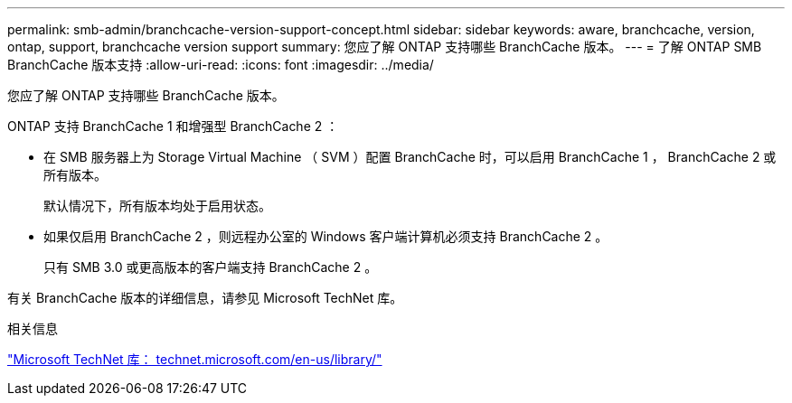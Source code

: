 ---
permalink: smb-admin/branchcache-version-support-concept.html 
sidebar: sidebar 
keywords: aware, branchcache, version, ontap, support, branchcache version support 
summary: 您应了解 ONTAP 支持哪些 BranchCache 版本。 
---
= 了解 ONTAP SMB BranchCache 版本支持
:allow-uri-read: 
:icons: font
:imagesdir: ../media/


[role="lead"]
您应了解 ONTAP 支持哪些 BranchCache 版本。

ONTAP 支持 BranchCache 1 和增强型 BranchCache 2 ：

* 在 SMB 服务器上为 Storage Virtual Machine （ SVM ）配置 BranchCache 时，可以启用 BranchCache 1 ， BranchCache 2 或所有版本。
+
默认情况下，所有版本均处于启用状态。

* 如果仅启用 BranchCache 2 ，则远程办公室的 Windows 客户端计算机必须支持 BranchCache 2 。
+
只有 SMB 3.0 或更高版本的客户端支持 BranchCache 2 。



有关 BranchCache 版本的详细信息，请参见 Microsoft TechNet 库。

.相关信息
http://technet.microsoft.com/en-us/library/["Microsoft TechNet 库： technet.microsoft.com/en-us/library/"]
